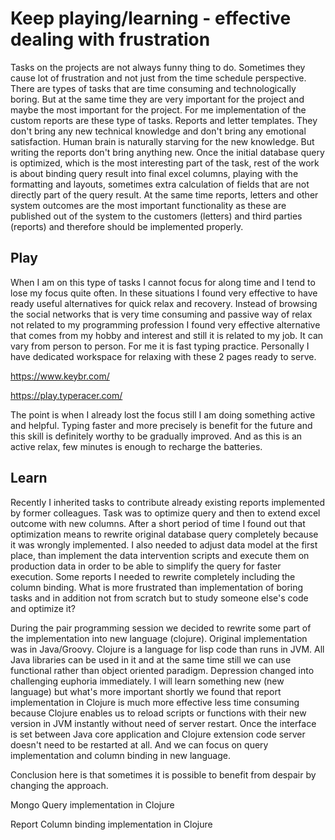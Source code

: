 * Keep playing/learning - effective dealing with frustration

Tasks on the projects are not always funny thing to do. Sometimes they cause lot of frustration and not just from the time schedule perspective.
There are types of tasks that are time consuming and technologically boring. But at the same time they are very important for the project and maybe
the most important for the project. For me implementation of the custom reports are these type of tasks. Reports and letter templates.
They don't bring any new technical knowledge and don't bring any emotional satisfaction. Human brain is naturally starving for the new knowledge.
But writing the reports don't bring anything new. Once the initial database query is optimized, which is the most interesting part of the task,
rest of the work is about binding query result into final excel columns, playing with the formatting and layouts, sometimes extra calculation of
fields that are not directly part of the query result. At the same time reports, letters and other system outcomes are the most important
functionality as these are published out of the system to the customers (letters) and third parties (reports) and therefore should be implemented properly.

** Play

When I am on this type of tasks I cannot focus for along time and I tend to lose my focus quite often. In these situations I found very
effective to have ready useful alternatives for quick relax and recovery. Instead of browsing the social networks that is very time consuming
and passive way of relax not related to my programming profession I found very effective alternative that comes from my hobby and interest
and still it is related to my job. It can vary from person to person. For me it is fast typing practice. Personally I have dedicated
workspace for relaxing with these 2 pages ready to serve.

https://www.keybr.com/

https://play.typeracer.com/

The point is when I already lost the focus still I am doing something active and helpful. Typing faster and more precisely is benefit for
the future and this skill is definitely worthy to be gradually improved. And as this is an active relax, few minutes is enough to recharge
the batteries.

** Learn

Recently I inherited tasks to contribute already existing reports implemented by former colleagues.
Task was to optimize query and then to extend excel outcome with new columns.
After a short period of time I found out that optimization means to rewrite original database query completely because it was wrongly implemented.
I also needed to adjust data model at the first place, than implement the data intervention scripts and execute them on production data
in order to be able to simplify the query for faster execution.
Some reports I needed to rewrite completely including the column binding. What is more frustrated than implementation of
boring tasks and in addition not from scratch but to study someone else's code and optimize it?

During the pair programming session we decided to rewrite some part of the implementation into new language (clojure). Original implementation
was in Java/Groovy. Clojure is a language for lisp code than runs in JVM. All Java libraries can be used in it and at the same time
still we can use functional rather than object oriented paradigm. Depression changed into challenging euphoria immediately. I will learn
something new (new language) but what's more important shortly we found that report implementation in Clojure is much more effective
less time consuming because Clojure enables us to reload scripts or functions with their new version in JVM instantly without need of server restart.
Once the interface is set between Java core application and Clojure extension code server doesn't need to be restarted at all. And we can
focus on query implementation and column binding in new language.

Conclusion here is that sometimes it is possible to benefit from despair by changing the approach.

Mongo Query implementation in Clojure

[[file:./images/clojure-report-query.png]]

Report Column binding implementation in Clojure

[[file:./images/clojure-report-columns.png]]
